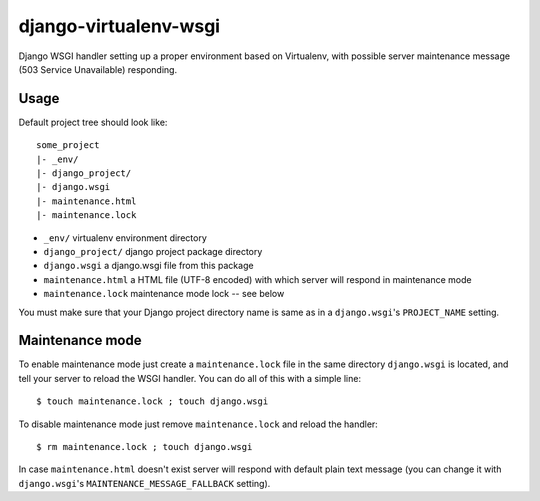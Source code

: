 django-virtualenv-wsgi
======================

Django WSGI handler setting up a proper environment based on Virtualenv,
with possible server maintenance message (503 Service Unavailable) responding.

Usage
-----

Default project tree should look like::

    some_project
    |- _env/
    |- django_project/
    |- django.wsgi
    |- maintenance.html
    |- maintenance.lock

* ``_env/``
  virtualenv environment directory
* ``django_project/``
  django project package directory
* ``django.wsgi``
  a django.wsgi file from this package
* ``maintenance.html``
  a HTML file (UTF-8 encoded) with which server will respond in maintenance mode
* ``maintenance.lock``
  maintenance mode lock -- see below

You must make sure that your Django project directory name is same as in a ``django.wsgi``'s
``PROJECT_NAME`` setting.

Maintenance mode
----------------

To enable maintenance mode just create a ``maintenance.lock`` file in the same directory
``django.wsgi`` is located, and tell your server to reload the WSGI handler. You can do
all of this with a simple line::

    $ touch maintenance.lock ; touch django.wsgi

To disable maintenance mode just remove ``maintenance.lock`` and reload the handler::

    $ rm maintenance.lock ; touch django.wsgi

In case ``maintenance.html`` doesn't exist server will respond with default plain text message
(you can change it with ``django.wsgi``'s ``MAINTENANCE_MESSAGE_FALLBACK`` setting). 

